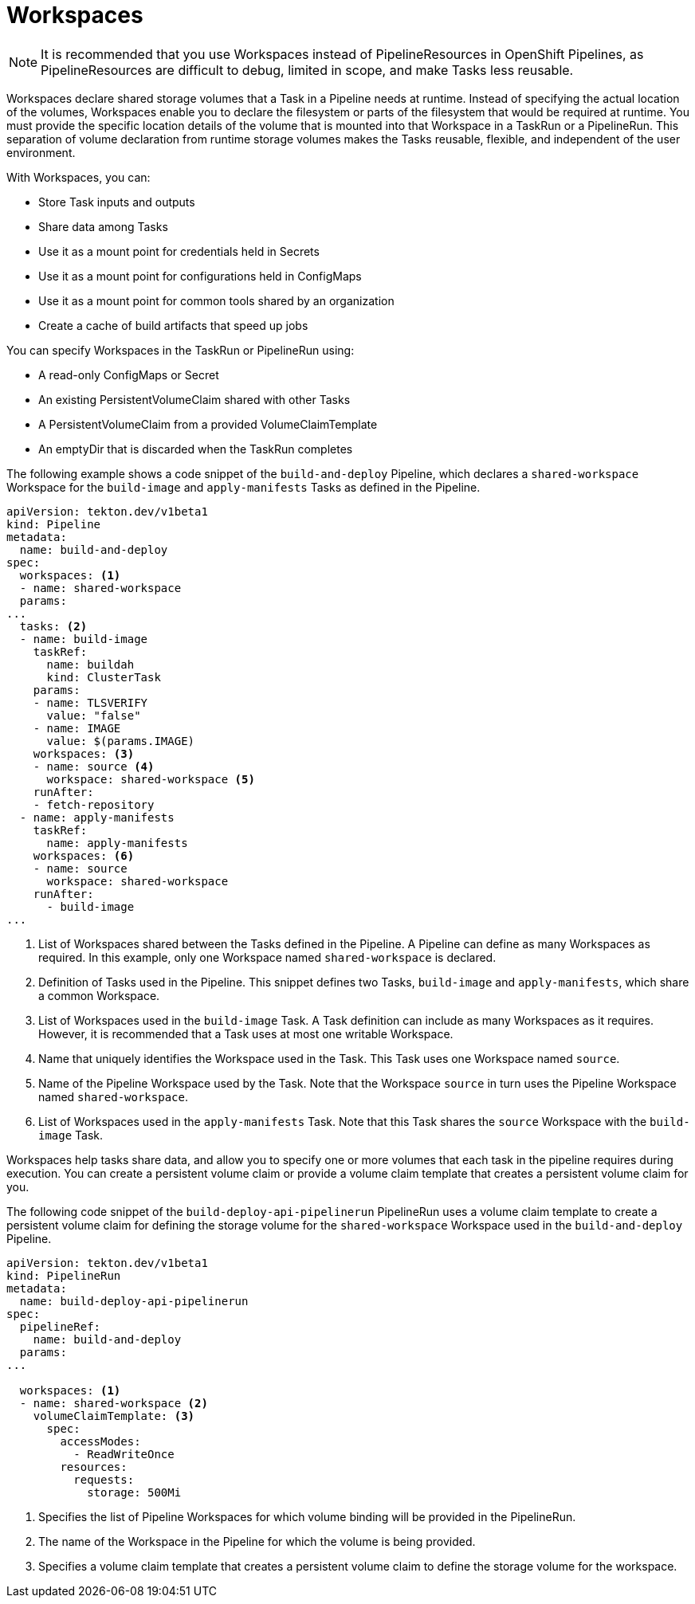 // This module is included in the following assembly:
//
// *openshift_pipelines/creating-applications-with-cicd-pipelines.adoc

[id="about-workspaces_{context}"]
= Workspaces

[NOTE]
====
It is recommended that you use Workspaces instead of PipelineResources in OpenShift Pipelines, as PipelineResources are difficult to debug, limited in scope, and make Tasks less reusable.
====

Workspaces declare shared storage volumes that a Task in a Pipeline needs at runtime. Instead of specifying the actual location of the volumes, Workspaces enable you to declare the filesystem or parts of the filesystem that would be required at runtime. You must provide the specific location details of the volume that is mounted into that Workspace in a TaskRun or a PipelineRun. This separation of volume declaration from runtime storage volumes makes the Tasks reusable, flexible, and independent of the user environment.

With Workspaces, you can:

* Store Task inputs and outputs
* Share data among Tasks
* Use it as a mount point for credentials held in Secrets
* Use it as a mount point for configurations held in ConfigMaps
* Use it as a mount point for common tools shared by an organization
* Create a cache of build artifacts that speed up jobs

You can specify Workspaces in the TaskRun or PipelineRun using:

* A read-only ConfigMaps or Secret
* An existing PersistentVolumeClaim shared with other Tasks
* A PersistentVolumeClaim from a provided VolumeClaimTemplate
* An emptyDir that is discarded when the TaskRun completes

The following example shows a code snippet of the `build-and-deploy` Pipeline, which declares a `shared-workspace` Workspace for the `build-image` and `apply-manifests` Tasks as defined in the Pipeline.

[source,yaml]
----
apiVersion: tekton.dev/v1beta1
kind: Pipeline
metadata:
  name: build-and-deploy
spec:
  workspaces: <1>
  - name: shared-workspace
  params:
...
  tasks: <2>
  - name: build-image
    taskRef:
      name: buildah
      kind: ClusterTask
    params:
    - name: TLSVERIFY
      value: "false"
    - name: IMAGE
      value: $(params.IMAGE)
    workspaces: <3>
    - name: source <4>
      workspace: shared-workspace <5>
    runAfter:
    - fetch-repository
  - name: apply-manifests
    taskRef:
      name: apply-manifests
    workspaces: <6>
    - name: source
      workspace: shared-workspace
    runAfter:
      - build-image
...
----
<1> List of Workspaces shared between the Tasks defined in the Pipeline. A Pipeline can define as many Workspaces as required. In this example, only one Workspace named `shared-workspace` is declared.
<2> Definition of Tasks used in the Pipeline. This snippet defines two Tasks, `build-image` and `apply-manifests`, which share a common Workspace.
<3> List of Workspaces used in the `build-image` Task. A Task definition can include as many Workspaces as it requires. However, it is recommended that a Task uses at most one writable Workspace.
<4> Name that uniquely identifies the Workspace used in the Task. This Task uses one Workspace named `source`.
<5> Name of the Pipeline Workspace used by the Task. Note that the Workspace `source` in turn uses the Pipeline Workspace named `shared-workspace`.
<6> List of Workspaces used in the `apply-manifests` Task. Note that this Task shares the `source` Workspace with the `build-image` Task.

Workspaces help tasks share data, and allow you to specify one or more volumes that each task in the pipeline requires during execution. You can create a persistent volume claim or provide a volume claim template that creates a persistent volume claim for you.

The following code snippet of the `build-deploy-api-pipelinerun` PipelineRun uses a volume claim template to create a persistent volume claim for defining the storage volume for the `shared-workspace` Workspace used in the `build-and-deploy` Pipeline.

[source,yaml]
----
apiVersion: tekton.dev/v1beta1
kind: PipelineRun
metadata:
  name: build-deploy-api-pipelinerun
spec:
  pipelineRef:
    name: build-and-deploy
  params:
...

  workspaces: <1>
  - name: shared-workspace <2>
    volumeClaimTemplate: <3>
      spec:
        accessModes:
          - ReadWriteOnce
        resources:
          requests:
            storage: 500Mi
----
<1> Specifies the list of Pipeline Workspaces for which volume binding will be provided in the PipelineRun.
<2> The name of the Workspace in the Pipeline for which the volume is being provided.
<3> Specifies a volume claim template that creates a persistent volume claim to define the storage volume for the workspace.
